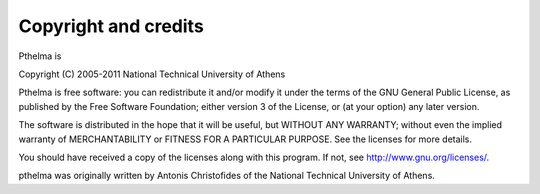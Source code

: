 .. _copyright:

Copyright and credits
=====================

Pthelma is

| Copyright (C) 2005-2011 National Technical University of Athens

Pthelma is free software: you can redistribute it and/or modify it
under the terms of the GNU General Public License, as published by the
Free Software Foundation; either version 3 of the License, or (at your
option) any later version.

The software is distributed in the hope that it will be useful, but
WITHOUT ANY WARRANTY; without even the implied warranty of
MERCHANTABILITY or FITNESS FOR A PARTICULAR PURPOSE.  See the
licenses for more details.

You should have received a copy of the licenses along with this
program.  If not, see http://www.gnu.org/licenses/.

pthelma was originally written by Antonis Christofides of the National
Technical University of Athens.
